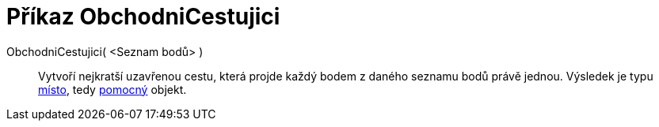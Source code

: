 = Příkaz ObchodniCestujici
:page-en: commands/TravelingSalesman_Command
ifdef::env-github[:imagesdir: /cs/modules/ROOT/assets/images]

ObchodniCestujici( <Seznam bodů> )::
  Vytvoří nejkratší uzavřenou cestu, která projde každý bodem z daného seznamu bodů právě jednou. Výsledek je typu
  xref:/commands/MnozinaBodu.adoc[místo], tedy xref:/Volné_závislé_a_pomocné_objekty.adoc[pomocný] objekt.
